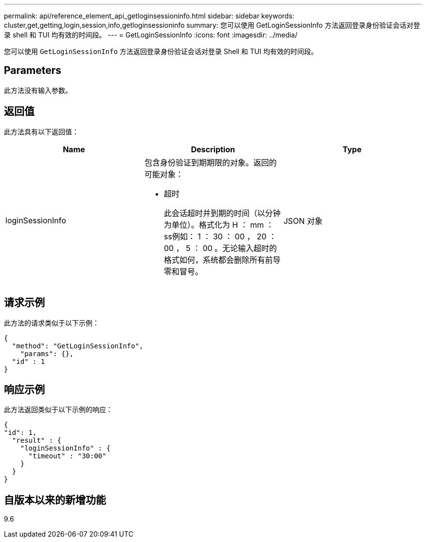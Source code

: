 ---
permalink: api/reference_element_api_getloginsessioninfo.html 
sidebar: sidebar 
keywords: cluster,get,getting,login,session,info,getloginsessioninfo 
summary: 您可以使用 GetLoginSessionInfo 方法返回登录身份验证会话对登录 shell 和 TUI 均有效的时间段。 
---
= GetLoginSessionInfo
:icons: font
:imagesdir: ../media/


[role="lead"]
您可以使用 `GetLoginSessionInfo` 方法返回登录身份验证会话对登录 Shell 和 TUI 均有效的时间段。



== Parameters

此方法没有输入参数。



== 返回值

此方法具有以下返回值：

|===
| Name | Description | Type 


 a| 
loginSessionInfo
 a| 
包含身份验证到期期限的对象。返回的可能对象：

* 超时
+
此会话超时并到期的时间（以分钟为单位）。格式化为 H ： mm ： ss例如： 1 ： 30 ： 00 ， 20 ： 00 ， 5 ： 00 。无论输入超时的格式如何，系统都会删除所有前导零和冒号。


 a| 
JSON 对象

|===


== 请求示例

此方法的请求类似于以下示例：

[listing]
----
{
  "method": "GetLoginSessionInfo",
    "params": {},
  "id" : 1
}
----


== 响应示例

此方法返回类似于以下示例的响应：

[listing]
----
{
"id": 1,
  "result" : {
    "loginSessionInfo" : {
      "timeout" : "30:00"
    }
  }
}
----


== 自版本以来的新增功能

9.6
